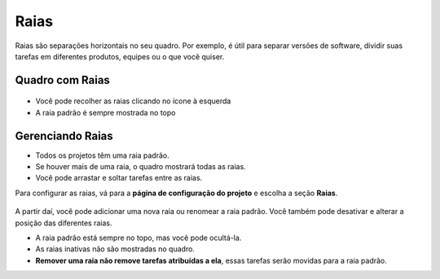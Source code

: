 Raias
=====

Raias são separações horizontais no seu quadro. Por exemplo, é útil para separar
versões de software, dividir suas tarefas em diferentes produtos, equipes ou o
que você quiser.

Quadro com Raias
----------------

.. figure:: /_static/swimlanes.png
   :alt: Swimlanes

- Você pode recolher as raias clicando no ícone à esquerda
- A raia padrão é sempre mostrada no topo

Gerenciando Raias
-----------------

- Todos os projetos têm uma raia padrão.
- Se houver mais de uma raia, o quadro mostrará todas as raias.
- Você pode arrastar e soltar tarefas entre as raias.

Para configurar as raias, vá para a **página de configuração do projeto** e
escolha a seção **Raias**.

.. figure:: /_static/swimlane-configuration.png
   :alt: Configuração de Swimlanes

A partir daí, você pode adicionar uma nova raia ou renomear a raia padrão. Você
também pode desativar e alterar a posição das diferentes raias.

- A raia padrão está sempre no topo, mas você pode ocultá-la.
- As raias inativas não são mostradas no quadro.
- **Remover uma raia não remove tarefas atribuídas a ela**, essas tarefas serão
  movidas para a raia padrão.
